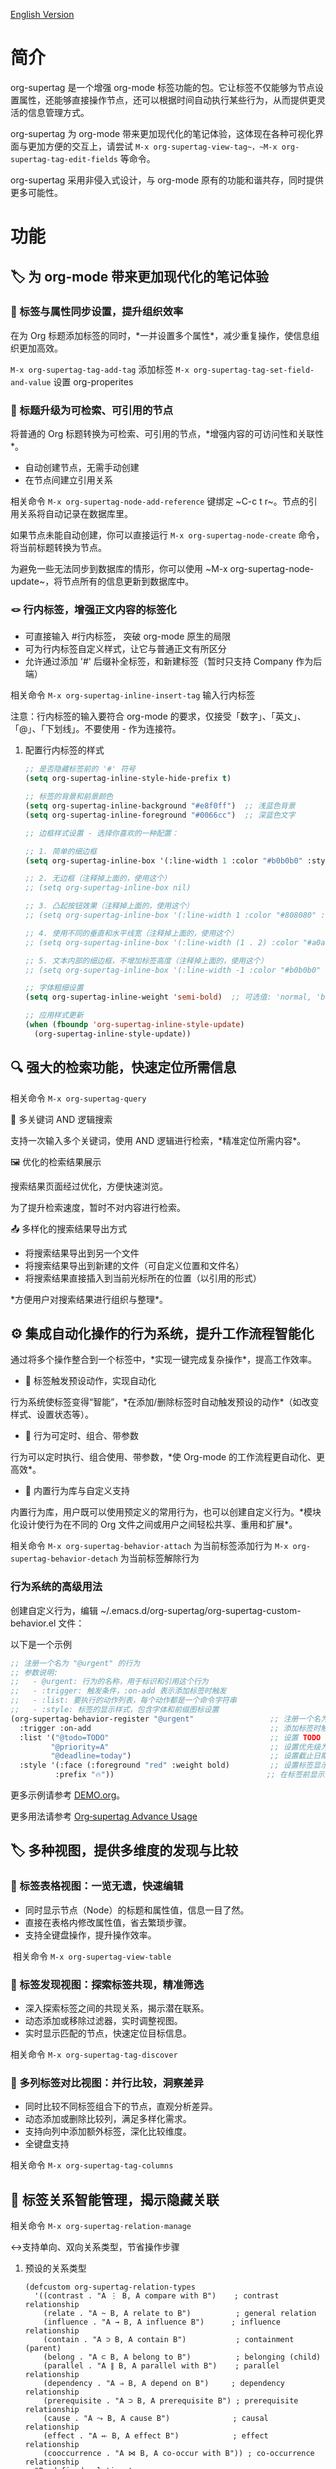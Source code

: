 [[file:README.org][English Version]]

* 简介

org-supertag 是一个增强 org-mode 标签功能的包。它让标签不仅能够为节点设置属性，还能够直接操作节点，还可以根据时间自动执行某些行为，从而提供更灵活的信息管理方式。

org-supertag 为 org-mode 带来更加现代化的笔记体验，这体现在各种可视化界面与更加方便的交互上，请尝试 ~M-x org-supertag-view-tag~，~M-x org-supertag-tag-edit-fields~ 等命令。

org-supertag 采用非侵入式设计，与 org-mode 原有的功能和谐共存，同时提供更多可能性。

* 功能
** 🏷️ 为 org-mode 带来更加现代化的笔记体验
*** 🔖 标签与属性同步设置，提升组织效率
在为 Org 标题添加标签的同时，*一并设置多个属性*，减少重复操作，使信息组织更加高效。

[[./picture/figure4.gif]]

~M-x org-supertag-tag-add-tag~              添加标签
~M-x org-supertag-tag-set-field-and-value~  设置 org-properites 

*** 🧠 标题升级为可检索、可引用的节点
将普通的 Org 标题转换为可检索、可引用的节点，*增强内容的可访问性和关联性*。

- 自动创建节点，无需手动创建
- 在节点间建立引用关系

[[./picture/figure5.gif]]

相关命令 ~M-x org-supertag-node-add-reference~ 键绑定 ~C-c t r~。节点的引用关系将自动记录在数据库里。

如果节点未能自动创建，你可以直接运行 ~M-x org-supertag-node-create~ 命令，将当前标题转换为节点。

为避免一些无法同步到数据库的情形，你可以使用 ~M-x org-supertag-node-update~，将节点所有的信息更新到数据库中。

*** 🪢 行内标签，增强正文内容的标签化

[[./picture/figure11.gif]]

- 可直接输入 #行内标签， 突破 org-mode 原生的局限
- 可为行内标签自定义样式，让它与普通正文有所区分
- 允许通过添加 '#' 后缀补全标签，和新建标签（暂时只支持 Company 作为后端）

相关命令 ~M-x org-supertag-inline-insert-tag~ 输入行内标签

注意：行内标签的输入要符合 org-mode 的要求，仅接受「数字」、「英文」、「@」、「下划线」。不要使用 - 作为连接符。
**** 配置行内标签的样式
#+BEGIN_SRC emacs-lisp
;; 是否隐藏标签前的 '#' 符号
(setq org-supertag-inline-style-hide-prefix t)

;; 标签的背景和前景颜色
(setq org-supertag-inline-background "#e8f0ff")  ;; 浅蓝色背景
(setq org-supertag-inline-foreground "#0066cc")  ;; 深蓝色文字

;; 边框样式设置 - 选择你喜欢的一种配置：

;; 1. 简单的细边框
(setq org-supertag-inline-box '(:line-width 1 :color "#b0b0b0" :style nil))

;; 2. 无边框（注释掉上面的，使用这个）
;; (setq org-supertag-inline-box nil)

;; 3. 凸起按钮效果（注释掉上面的，使用这个）
;; (setq org-supertag-inline-box '(:line-width 1 :color "#808080" :style released-button))

;; 4. 使用不同的垂直和水平线宽（注释掉上面的，使用这个）
;; (setq org-supertag-inline-box '(:line-width (1 . 2) :color "#a0a0a0" :style nil))

;; 5. 文本内部的细边框，不增加标签高度（注释掉上面的，使用这个）
;; (setq org-supertag-inline-box '(:line-width -1 :color "#b0b0b0" :style nil))

;; 字体粗细设置
(setq org-supertag-inline-weight 'semi-bold)  ;; 可选值: 'normal, 'bold, 'semi-bold

;; 应用样式更新
(when (fboundp 'org-supertag-inline-style-update)
  (org-supertag-inline-style-update))
#+END_SRC


** 🔍 强大的检索功能，快速定位所需信息
相关命令 ~M-x org-supertag-query~
**** 🔎 多关键词 AND 逻辑搜索
支持一次输入多个关键词，使用 AND 逻辑进行检索，*精准定位所需内容*。

[[./picture/figure8.gif]]

**** 🖼️ 优化的检索结果展示
搜索结果页面经过优化，方便快速浏览。

为了提升检索速度，暂时不对内容进行检索。

**** 📤 多样化的搜索结果导出方式
- 将搜索结果导出到另一个文件
- 将搜索结果导出到新建的文件（可自定义位置和文件名）
- 将搜索结果直接插入到当前光标所在的位置（以引用的形式）

[[./picture/figure9.gif]] 

  
*方便用户对搜索结果进行组织与整理*。

** ⚙️ 集成自动化操作的行为系统，提升工作流程智能化

通过将多个操作整合到一个标签中，*实现一键完成复杂操作*，提高工作效率。

[[./picture/figure6.gif]]

- 🚀 标签触发预设动作，实现自动化
行为系统使标签变得“智能”，*在添加/删除标签时自动触发预设的动作*（如改变样式、设置状态等）。

- 🧩 行为可定时、组合、带参数
行为可以定时执行、组合使用、带参数，*使 Org-mode 的工作流程更自动化、更高效*。

- 🧱 内置行为库与自定义支持
内置行为库，用户既可以使用预定义的常用行为，也可以创建自定义行为。*模块化设计使行为在不同的 Org 文件之间或用户之间轻松共享、重用和扩展*。

相关命令
~M-x org-supertag-behavior-attach~ 为当前标签添加行为
~M-x org-supertag-behavior-detach~ 为当前标签解除行为

*** 行为系统的高级用法
创建自定义行为，编辑 ~/.emacs.d/org-supertag/org-supertag-custom-behavior.el 文件：

以下是一个示例

#+begin_src emacs-lisp
;; 注册一个名为 "@urgent" 的行为
;; 参数说明:
;;   - @urgent: 行为的名称，用于标识和引用这个行为
;;   - :trigger: 触发条件，:on-add 表示添加标签时触发
;;   - :list: 要执行的动作列表，每个动作都是一个命令字符串
;;   - :style: 标签的显示样式，包含字体和前缀图标设置
(org-supertag-behavior-register "@urgent"                 ;; 注册一个名为 "@urgent" 的行为
  :trigger :on-add                                        ;; 添加标签时触发
  :list '("@todo=TODO"                                    ;; 设置 TODO 状态
         "@priority=A"                                    ;; 设置优先级为 A
         "@deadline=today")                               ;; 设置截止日期为今天
  :style '(:face (:foreground "red" :weight bold)         ;; 设置标签显示为红色加粗
          :prefix "🔥"))                                  ;; 在标签前显示火焰图标
#+end_src

更多示例请参考 [[./DEMO.org][DEMO.org]]。

更多用法请参考 [[https://github.com/yibie/org-supertag/wiki/Advance-Usage-%E2%80%90-Behavior-System-Guide][Org‐supertag Advance Usage]]


** 🏷️ 多种视图，提供多维度的发现与比较
*** 🔖 标签表格视图：一览无遗，快速编辑
- ​同时显示节点（Node）的标题和属性值，信息一目了然。​
- 直接在表格内修改属性值，省去繁琐步骤。​
- 支持全键盘操作，提升操作效率。​

[[./picture/figure12.gif]]
​
相关命令 ~M-x org-supertag-view-table~

*** 🧲 标签发现视图：探索标签共现，精准筛选
- ​深入探索标签之间的共现关系，揭示潜在联系。​
- 动态添加或移除过滤器，实时调整视图。​
- ​实时显示匹配的节点，快速定位目标信息。​

[[./picture/figure7.gif]]

相关命令 ~M-x org-supertag-tag-discover~

*** 🧩 多列标签对比视图：并行比较，洞察差异
- ​同时比较不同标签组合下的节点，直观分析差异。​
- ​动态添加或删除比较列，满足多样化需求。​
- 支持向列中添加额外标签，深化比较维度。​
- ​全键盘支持​

[[./picture/figure15.gif]]

相关命令 ~M-x org-supertag-tag-columns~

** 🧩 标签关系智能管理，揭示隐藏关联
相关命令 ~M-x org-supertag-relation-manage~
**** ↔️支持单向、双向关系类型，节省操作步骤
***** 预设的关系类型

#+begin_src 
(defcustom org-supertag-relation-types
  '((contrast . "A ⋮ B, A compare with B")    ; contrast relationship
    (relate . "A ~ B, A relate to B")          ; general relation
    (influence . "A → B, A influence B")      ; influence relationship
    (contain . "A ⊃ B, A contain B")           ; containment (parent)
    (belong . "A ⊂ B, A belong to B")          ; belonging (child)
    (parallel . "A ∥ B, A parallel with B")    ; parallel relationship
    (dependency . "A ⇒ B, A depend on B")     ; dependency relationship
    (prerequisite . "A ⊃ B, A prerequisite B") ; prerequisite relationship
    (cause . "A ⤳ B, A cause B")              ; causal relationship
    (effect . "A ⤝ B, A effect B")            ; effect relationship
    (cooccurrence . "A ⋈ B, A co-occur with B")) ; co-occurrence relationship
  "Predefined relation types.
Each relation type contains a symbol and a description text."
  :type '(alist :key-type symbol :value-type string)
  :group 'org-supertag-relation)
#+end_src

当应用双向关系时，会自动在对应的两个标签里设置关系。比如：

有这两个标签 #气候变化 和 #冰川融化，想表达它们之间的因果关系。

#+begin_src 
;; 通过关系管理界面选择
(org-supertag-relation-manage) ;; 打开关系管理界面
;; 选择"气候变化"标签
;; 点击[Select]按钮选择"冰川融化"标签
;; 在关系类型提示中选择"cause - A ⤳ B, A cause B"
;; 系统会自动创建：
;; 1. 气候变化 cause 冰川融化
;; 2. 冰川融化 effect 气候变化
#+end_src

***** 关系类型自定义：

#+begin_src 
;; 自定义关系类型
(setq org-supertag-relation-types
      '((contrast . "A ⋮ B, A compare with B") 
        (relate . "A ~ B, A relate to B")   
        (influence . "A → B, A influence B") 
        (contain . "A ⊃ B, A contain B")  
        (belong . "A ⊂ B, A belong to B")   
        (parallel . "A ∥ B, A parallel with B") 
        (dependency . "A ⇒ B, A depend on B") 
        (prerequisite . "A ⊃ B, A prerequisite B") 
        (cause . "A ⤳ B, A cause B")    
        (effect . "A ⤝ B, A effect B")
        (cooccurrence . "A ⋈ B, A co-occur with B")
        ;; 添加自定义类型
        (is-part-of . "A ◐ B, A is part of B")
        (leads-to . "A ⟿ B, A leads to B")))

;; 自定义互补关系对
(setq org-supertag-relation-complementary-pairs
      '((contain . belong)
        (cause . effect)
        (dependency . prerequisite)
        ;; 添加自定义互补关系
        (is-part-of . contains-part)))
#+end_src

**** 🧬 自动记录标签间的共现关系
当不同标签出现在同一个对象上，这些标签之间存在「共同出现」的关系，简称「共现关系」。

*org-supertag 自动识别标签之间的共现关系*，帮助用户理解标签间的关系，简化标签关系的操作。

它将在 Tag Discovery 面板里显示，当点击前面的 [+]，就会添加多一层过滤：

[[./picture/figure13.png]]

**** 📊 实时统计分析与更新
对标签的共现和互信息进行统计分析，*在添加或删除标签时实时更新关系*，确保信息的准确性。

根据上下文，*智能推荐相关标签*，提升标签管理的便捷性。

[[./picture/figure14.gif]]  

相关命令 ~M-x org-supertag-sim-auto-tag-node~ 

** 🔄 自动同步，减少手动维护

- *自动同步*转换为节点的 Org 标题的位置和变化，减少手动操作。
- 自动同步将检查节点的增加、修改、移动、删除的情况，*自动化维护数据库*。
- 提供同步所有节点的手动命令，*确保数据的一致性*。
  
[[./picture/figure7.gif]]

如果有的节点需要同步，但未能自动同步，你可以直接运行 ~M-x org-supertag-sync-force-all~ 命令，将所有节点的信息同步到数据库。

** 🖥️ 隐形的人工智能
在 org-supertag 部分功能中，使用了 AI/NLP 作为后端，提供更多维度的标签表现，以及降低操作的压力。由于 AI/NLP 只是作为后端，因此用户只需要调用对应的命令即可，在日常使用中不会感受到 AI/NLP 的存在。

在 org-supertag 中，将人工智能视为支持性的功能，不会作为直接的前台功能，让人陷入对话的漩涡中（同时也是为了避免重复实现，因为 Emacs 已经有大量助理类 AI 工具，比如 gptel、chatgpt-shell、Ellama、Ollama-buddy......

当前使用了 AI/NLP 支持的命令：

~M-x org-supertag-sim-auto-tag-node~ 该命令将分析当前的 Node 里的所有内容（标题和内容），自动提供几个标签建议。

ATTENTION：AI 功能需要安装依赖，安装方法已经在「基本安装」一节里说明。
*** 进一步解释
org-supertag 的人工智能功能架构：

- 后端是 Ollama
- 通信框架是 epc
- 大模型是 hf.co/unsloth/gemma-3-4b-it-GGUF:latest

~org-supertag-sim-auto-tag-node~ 的标签建议，由 ~tag_generator.py~ 提供，如对标签建议效果不满意，可以直接到文件里修改 Prompt。

* 基本安装

#+begin_src emacs-lisp
(use-package org-supertag
  :straight (:host github :repo "yibie/org-supertag")
  :after org
  :config
  (org-supertag-setup))

(setq org-supertag-sync-directories '("~/Documents/notes/")) ;; 配置同步文件夹
#+end_src

*org-supertag 需要一些 Python 依赖，包括 `torch`, `sentence-transformers`, `epc` 和 `ollama` 等*:

- 使用自动化脚本安装依赖
  
#+begin_src 
cd /path/to/org-supertag

sh ./setup_venv.sh
#+end_src

* 使用建议
** 行内标签（#tag）与普通标签（:#tag:）混用
普通标签，适合分类。比如 :project:, :issue: 等。
行内标签，适合直接使用语义。 比如 #org_supertag。

* FAQ
** 什么是 Node？什么是 Field？为什么要和 org-headline、org-properties 区分？
Node 代表着被 org-supertag 转化之后的 org-headline，表明已经被 org-supertag 记录，可以被它操作。

从概念上看，Node 相当于一般笔记软件里的笔记块，它包括：一个带着 ID 的 org-headline + org-headline 以下所包含的内容。

当 org-supertag 操作 Node 的时候，实际上是对整个笔记块进行操作，举个例子：M-x org-supertag-node-delete，将直接删除整个 Node，清理数据库里记录的 ID、Node 与 Node 之间的引用关系，与 Tag 的 Link 关系等等，清理相关的 Field Value。

Field 略等于 org-properties，和 Node 一样，它代表着被 org-supertag 所转化、所记录的 org-properites。

这种概念上的区分，是为了让用户清晰的知道笔记状态，是否已经记录到数据库。

** 为什么要为标签设置「共现关系」？
当一个标签，与另外一个标签，应用到同一个 Node 上，那么它们之间就存在一种关系，叫「共现」。

「共现」关系是所有标签关系中，最为基础的关系。但它有什么用？

1. 当你在「标签发现视图」时，可以通过共现标签，层层过滤
2. 当你管理「标签关系」时，可以通过「共现关系」，快速找到背后存在关系的标签
3. ......

我觉得「共同出现」是世界上最美妙的一种现象。这让我们在添加标签的时候，自动获得有意义的联系。

* Changelog
详细见 [[./CHANGELOG.org][CHANGELOG]]

- 2025-04-05 3.0.0 release
  - 新增 AI 后端，提供标签自动建议
  - 新增双向标签关系管理
  - 新增表格视图
  - 重构同步机制
  - 更新 README 文档

- 2025-01-13 2.0.0 release
  - 新增行为调度系统
  - 新增行为模板变量
  - 新增自动同步系统
  - 以及诸多改进

- 2024-12-31 1.0.0 release
  - feat behavior-system: 完整的行为系统实现，形成自动工作流
    - 三层行为架构（基础/派生/组合）
    - 完整的触发器系统
    - 丰富的行为库函数ß
    - 样式系统支持
  - docs: 提供交互式演示文档 DEMO.org 
  - refactor: 核心重构
    - 优化数据结构
    - 改进错误处理
    - 提升性能表现

- 2024-12-20 0.0.2 release
  - fix org-supertag-remove: 修复移除标签不生效的问题
  - fix org-supertag-tag-add-tag: 修复添加标签时，可添加重复标签到 org-headline 的问题
  - feat org-supertag-tag-edit-preset: 编辑预设标签
  - feat org-supertag-query-in-buffer: 在当前 buffer 中查询
  - feat org-supertag-query-in-files: 在指定文件中查询，可以指定多个文件
- 2024-12-19 0.0.1 release

* 未来计划

- ✅能够提供更多查询的范围，比如针对一个文件或多个文件的查询
- ✅初步实现一个命令系统，让标签自动触发命令，比如节点添加了名为 Task 的标签时，它会自动设置为 TODO，并自动设置优先级为 A，以及自动将节点的背景色改为黄色
- ✅实现一个任务调度系统，让多个节点组合起来，完成一系列的任务，比如自动设置晚上 9 点进行每日回顾，并自动将回顾结果插入到回顾节点中（实验性功能，未必会实现）
- ✅与 AI 结合，不同的标签关联不同的 Prompt，比如当节点被标记为 "任务" 时，自动触发 AI 命令，令该节点自动生成一个任务列表
- ✅像 Tana 那样，提供更多视图（实验性功能，未必会实现）

* Acknowledgments

org-supertag 深深受到 Tana 的影响，尤其是它将「节点视为标签的操作对象」的核心概念，带来很多启发。

org-supertag 也同时深受 ekg 和 org-node 的影响：
- [[https://github.com/ahyatt/ekg/commits/develop/][ekg]] 是我眼中第一个以标签为中心的笔记工具，我曾经用它记了很多天的日记
- [[https://github.com/meedstrom/org-node][org-node]] 对 org-mode 文件的解析和哈希表的应用，深深影响了 org-supertag 的基础工作机制

* 贡献

欢迎贡献！请查看[[file:.github/CONTRIBUTING.org][贡献指南]]。
